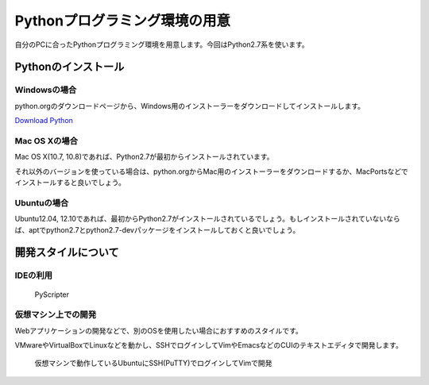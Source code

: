Pythonプログラミング環境の用意
==============================

自分のPCに合ったPythonプログラミング環境を用意します。今回はPython2.7系を使います。

Pythonのインストール
--------------------

Windowsの場合
~~~~~~~~~~~~~

python.orgのダウンロードページから、Windows用のインストーラーをダウンロードしてインストールします。

`Download Python <http://www.python.org/download/>`_

Mac OS Xの場合
~~~~~~~~~~~~~~

Mac OS X(10.7, 10.8)であれば、Python2.7が最初からインストールされています。

それ以外のバージョンを使っている場合は、python.orgからMac用のインストーラーをダウンロードするか、MacPortsなどでインストールすると良いでしょう。

Ubuntuの場合
~~~~~~~~~~~~

Ubuntu12.04, 12.10であれば、最初からPython2.7がインストールされているでしょう。もしインストールされていないならば、aptでpython2.7とpython2.7-devパッケージをインストールしておくと良いでしょう。

開発スタイルについて
--------------------

IDEの利用
~~~~~~~~~

.. figure:: images/ss_pyscripter.png

   PyScripter

仮想マシン上での開発
~~~~~~~~~~~~~~~~~~~~

Webアプリケーションの開発などで、別のOSを使用したい場合におすすめのスタイルです。

VMwareやVirtualBoxでLinuxなどを動かし、SSHでログインしてVimやEmacsなどのCUIのテキストエディタで開発します。

.. figure:: images/ss_sshvim.png

   仮想マシンで動作しているUbuntuにSSH(PuTTY)でログインしてVimで開発
